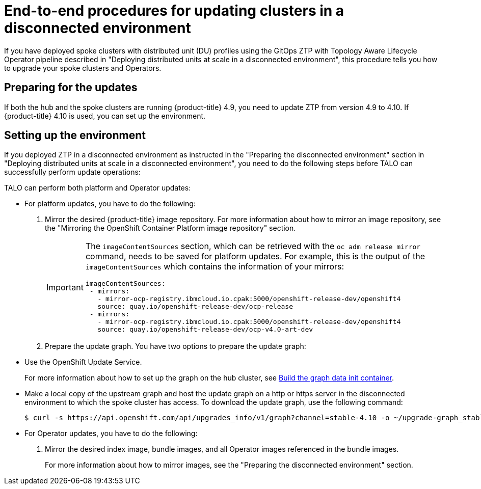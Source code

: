 // Module included in the following assemblies:
// Epic CNF-2600 (CNF-2133) (4.10), Story TELCODOCS-285
// * scalability_and_performance/ztp-deploying-disconnected.adoc

:_content-type: PROCEDURE
[id="talo-platform-prepare-end-to-end_{context}"]
= End-to-end procedures for updating clusters in a disconnected environment

If you have deployed spoke clusters with distributed unit (DU) profiles using the GitOps ZTP with Topology Aware Lifecycle Operator pipeline described in "Deploying distributed units at scale in a disconnected environment", this procedure tells you how to upgrade your spoke clusters and Operators.

[id="talo-platform-prepare-for-update_{context}"]
== Preparing for the updates

If both the hub and the spoke clusters are running {product-title} 4.9, you need to update ZTP from version 4.9 to 4.10. If {product-title} 4.10 is used, you can set up the environment.

[id="talo-platform-prepare-for-update-env-setup_{context}"]
== Setting up the environment

If you deployed ZTP in a disconnected environment as instructed in the "Preparing the disconnected environment" section in "Deploying distributed units at scale in a disconnected environment", you need to do the following steps before TALO can successfully perform update operations:

TALO can perform both platform and Operator updates:

* For platform updates, you have to do the following:
+
. Mirror the desired {product-title} image repository. For more information about how to mirror an image repository, see the "Mirroring the OpenShift Container Platform image repository" section.
+
[IMPORTANT]
====
The `imageContentSources` section, which can be retrieved with the `oc adm release mirror` command, needs to be saved for platform updates.
For example, this is the output of the `imageContentSources` which contains the information of your mirrors:

[source,terminal]
----
imageContentSources:
 - mirrors:
   - mirror-ocp-registry.ibmcloud.io.cpak:5000/openshift-release-dev/openshift4
   source: quay.io/openshift-release-dev/ocp-release
 - mirrors:
   - mirror-ocp-registry.ibmcloud.io.cpak:5000/openshift-release-dev/openshift4
   source: quay.io/openshift-release-dev/ocp-v4.0-art-dev
----
====

. Prepare the update graph. You have two options to prepare the update graph:

* Use the OpenShift Update Service.
+
For more information about how to set up the graph on the hub cluster, see link:https://access.redhat.com/documentation/en-us/red_hat_advanced_cluster_management_for_kubernetes/2.4/html/clusters/managing-your-clusters#build-the-graph-data-init-container[Build the graph data init container].

* Make a local copy of the upstream graph and host the update graph on a http or https server in the disconnected environment to which the spoke cluster has access. To download the update graph, use the following command:
+
[source,terminal]
----
$ curl -s https://api.openshift.com/api/upgrades_info/v1/graph?channel=stable-4.10 -o ~/upgrade-graph_stable-4.10
----

* For Operator updates, you have to do the following:
+
. Mirror the desired index image, bundle images, and all Operator images referenced in the bundle images.
+
For more information about how to mirror images, see the "Preparing the disconnected environment" section.